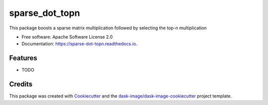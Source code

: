 ===============
sparse_dot_topn
===============


.. image:: https://img.shields.io/pypi/v/sparse_dot_topn.svg
        :target: https://pypi.python.org/pypi/sparse_dot_topn
        :alt: PyPI

.. image:: https://anaconda.org/conda-forge/sparse_dot_topn/badges/version.svg
        :target: https://anaconda.org/conda-forge/sparse_dot_topn
        :alt: conda-forge

.. image:: https://img.shields.io/travis/ing-bank/sparse_dot_topn/master.svg
        :target: https://travis-ci.org/ing-bank/sparse_dot_topn
        :alt: Travis CI

.. image:: https://ci.appveyor.com/api/projects/status/github/ing-bank/sparse_dot_topn?svg=true&branch=master
        :target: https://ci.appveyor.com/project/ing-bank/sparse_dot_topn
        :alt: AppVeyor

.. image:: https://readthedocs.org/projects/sparse-dot-topn/badge/?version=latest
        :target: https://sparse-dot-topn.readthedocs.io/en/latest/?badge=latest
        :alt: Read the Docs

.. image:: https://coveralls.io/repos/github/ing-bank/sparse_dot_topn/badge.svg
        :target: https://coveralls.io/github/ing-bank/sparse_dot_topn
        :alt: Coveralls

.. image:: https://img.shields.io/github/license/ing-bank/sparse_dot_topn.svg
        :target: ./LICENSE.txt
        :alt: License


This package boosts a sparse matrix multiplication followed by selecting the top-n multiplication


* Free software: Apache Software License 2.0
* Documentation: https://sparse-dot-topn.readthedocs.io.


Features
--------

* TODO

Credits
---------

This package was created with Cookiecutter_ and the `dask-image/dask-image-cookiecutter`_ project template.

.. _Cookiecutter: https://github.com/audreyr/cookiecutter
.. _`dask-image/dask-image-cookiecutter`: https://github.com/dask-image/dask-image-cookiecutter

